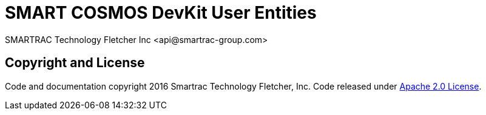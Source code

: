 = SMART COSMOS DevKit User Entities
SMARTRAC Technology Fletcher Inc <api@smartrac-group.com>
:version: 3.0.0-SNAPSHOT
ifdef::env-github[:USER: SMARTRACTECHNOLOGY]
ifdef::env-github[:REPO: smartcosmos-user-entity-devkit]
ifdef::env-github[:BRANCH: master]

== Copyright and License
Code and documentation copyright 2016 Smartrac Technology Fletcher, Inc.  Code released under link:LICENSE[Apache 2.0 License].
